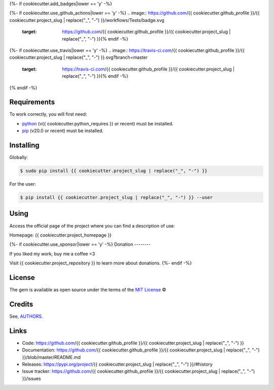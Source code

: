 {%- if cookiecutter.add_badges|lower == 'y' -%}

{%- if cookiecutter.use_github_actions|lower == 'y' -%}
.. image:: https://github.com/{{ cookiecutter.github_profile }}/{{ cookiecutter.project_slug | replace("_", "-") }}/workflows/Tests/badge.svg
    :target: https://github.com/{{ cookiecutter.github_profile }}/{{ cookiecutter.project_slug | replace("_", "-") }}{% endif -%}

.. image:: https://img.shields.io/pypi/v/{{ cookiecutter.project_slug | replace("_", "-") }}.svg
    :target: https://pypi.python.org/pypi/{{ cookiecutter.project_slug | replace("_", "-") }}

{%- if cookiecutter.use_travis|lower == 'y' -%}
.. image:: https://travis-ci.com/{{ cookiecutter.github_profile }}/{{ cookiecutter.project_slug | replace("_", "-") }}.svg?branch=master
    :target: https://travis-ci.com/{{ cookiecutter.github_profile }}/{{ cookiecutter.project_slug | replace("_", "-") }}{% endif -%}

.. image:: https://img.shields.io/pypi/wheel/{{ cookiecutter.project_slug | replace("_", "-") }}
    :alt: PyPI - Wheel

.. image:: https://img.shields.io/badge/code%20style-black-000000.svg
    :target: https://github.com/psf/black

.. image:: https://img.shields.io/github/issues-raw/{{ cookiecutter.github_profile }}/{{ cookiecutter.project_slug | replace("_", "-") }}
    :alt: GitHub issues

.. image:: https://img.shields.io/github/license/{{ cookiecutter.github_profile }}/{{ cookiecutter.project_slug | replace("_", "-") }}
    :alt: GitHub license
    :target: https://github.com/{{ cookiecutter.github_profile }}/{{ cookiecutter.project_slug | replace("_", "-") }}/blob/master/LICENSE
{% endif -%}

Requirements
------------

To work correctly, you will first need:

* `python`_ (v{{ cookiecutter.python_requires }} or recent) must be installed.
* `pip`_ (v20.0 or recent) must be installed.

Installing
----------

Globally:

.. code-block:: shell

    $ sudo pip install {{ cookiecutter.project_slug | replace("_", "-") }}

For the user:

.. code-block:: shell

    $ pip install {{ cookiecutter.project_slug | replace("_", "-") }} --user


Using
-----

Access the official page of the project where you can find a description of use:

Homepage: {{ cookiecutter.project_homepage }}

{%- if cookiecutter.use_sponsor|lower == 'y' -%}
Donation
--------

If you liked my work, buy me a coffee <3

Visit {{ cookiecutter.project_repository }} to learn more about donations.
{%- endif -%}

License
-------

The gem is available as open source under the terms of the `MIT License`_ ©

Credits
-------

See, `AUTHORS`_.

Links
-----

* Code: https://github.com/{{ cookiecutter.github_profile }}/{{ cookiecutter.project_slug | replace("_", "-") }}
* Documentation: https://github.com/{{ cookiecutter.github_profile }}/{{ cookiecutter.project_slug | replace("_", "-") }}/blob/master/README.md
* Releases: https://pypi.org/project/{{ cookiecutter.project_slug | replace("_", "-") }}/#history
* Issue tracker: https://github.com/{{ cookiecutter.github_profile }}/{{ cookiecutter.project_slug | replace("_", "-") }}/issues

.. _AUTHORS: https://github.com/{{ cookiecutter.github_profile }}/{{ cookiecutter.project_slug | replace("_", "-") }}/blob/master/AUTHORS.rst
.. _python: https://python.org
.. _pip: https://pip.pypa.io/en/stable/quickstart/
.. _MIT License: https://github.com/{{ cookiecutter.github_profile }}/{{ cookiecutter.project_slug | replace("_", "-") }}/blob/master/LICENSE
